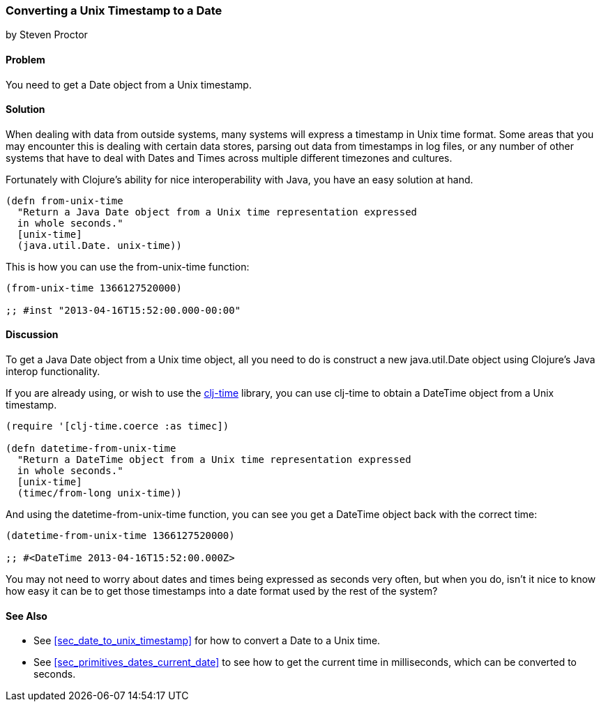 [[sec_date_from_unix_timestamp]]
=== Converting a Unix Timestamp to a Date
[role="byline"]
by Steven Proctor

==== Problem

You need to get a Date object from a Unix timestamp.

==== Solution

When dealing with data from outside systems, many systems will
express a timestamp in Unix time format.  Some areas that you may
encounter this is dealing with certain data stores, parsing out data
from timestamps in log files, or any number of other systems that
have to deal with Dates and Times across multiple different timezones
and cultures.

Fortunately with Clojure's ability for nice interoperability with Java,
you have an easy solution at hand.

[source,clojure]
----
(defn from-unix-time
  "Return a Java Date object from a Unix time representation expressed
  in whole seconds."
  [unix-time]
  (java.util.Date. unix-time))
----

This is how you can use the +from-unix-time+ function:

[source,clojure]
----
(from-unix-time 1366127520000)

;; #inst "2013-04-16T15:52:00.000-00:00"
----

==== Discussion

To get a Java Date object from a Unix time object, all you need to do
is construct a new +java.util.Date+ object using Clojure's Java interop
functionality.

If you are already using, or wish to use the
https://github.com/clj-time/clj-time[clj-time] library, you can use +clj-time+
to obtain a +DateTime+ object from a Unix timestamp.

[source,clojure]
----
(require '[clj-time.coerce :as timec])

(defn datetime-from-unix-time
  "Return a DateTime object from a Unix time representation expressed
  in whole seconds."
  [unix-time]
  (timec/from-long unix-time))
----

And using the +datetime-from-unix-time+ function, you can see you get a
DateTime object back with the correct time:

[source,clojure]
----
(datetime-from-unix-time 1366127520000)

;; #<DateTime 2013-04-16T15:52:00.000Z>
----

You may not need to worry about dates and times being expressed as seconds
very often, but when you do, isn't it nice to know how easy it can be to
get those timestamps into a date format used by the rest of the system?

==== See Also

* See <<sec_date_to_unix_timestamp>> for how to convert a Date to a
  Unix time.
* See <<sec_primitives_dates_current_date>> to see how to get the current time in
  milliseconds, which can be converted to seconds.
